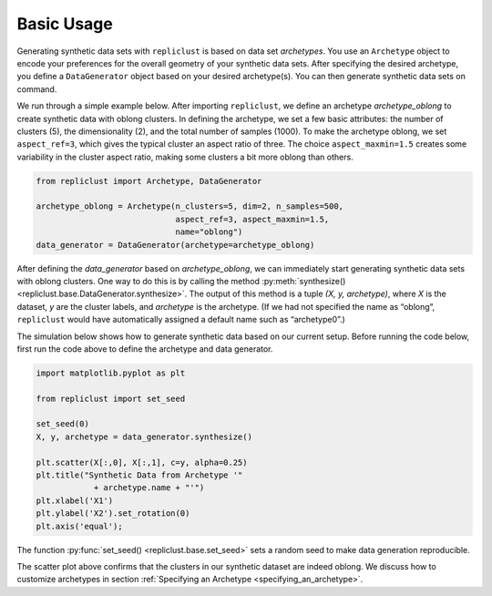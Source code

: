 Basic Usage
~~~~~~~~~~~


Generating synthetic data sets with ``repliclust`` is based on data set
*archetypes*. You use an ``Archetype`` object to encode your preferences
for the overall geometry of your synthetic data sets. After specifying
the desired archetype, you define a ``DataGenerator`` object based on
your desired archetype(s). You can then generate synthetic data sets 
on command.

We run through a simple example below. After importing ``repliclust``,
we define an archetype `archetype_oblong` to create synthetic data with
oblong clusters. In defining the archetype, we set a few basic
attributes: the number of clusters (5), the dimensionality (2), and the
total number of samples (1000). To make the archetype oblong, we set
``aspect_ref=3``, which gives the typical cluster an aspect ratio of
three. The choice ``aspect_maxmin=1.5`` creates some variability in the
cluster aspect ratio, making some clusters a bit more oblong than
others.

.. code:: ipython3

    from repliclust import Archetype, DataGenerator

    archetype_oblong = Archetype(n_clusters=5, dim=2, n_samples=500,
                                 aspect_ref=3, aspect_maxmin=1.5,
                                 name="oblong")
    data_generator = DataGenerator(archetype=archetype_oblong)

After defining the `data_generator` based on `archetype_oblong`, we can
immediately start generating synthetic data sets with oblong clusters.
One way to do this is by calling the method 
:py:meth:`synthesize() <repliclust.base.DataGenerator.synthesize>`.
The output of this method is a tuple `(X, y, archetype)`, where
`X` is the dataset, `y` are the cluster labels, and `archetype`
is the archetype. (If we had not specified the name as
“oblong”, ``repliclust`` would have automatically assigned a default
name such as “archetype0”.)

The simulation below shows how to generate synthetic data based on our
current setup. Before running the code below, first run the code above
to define the archetype and data generator.

.. code:: ipython3

    import matplotlib.pyplot as plt

    from repliclust import set_seed

    set_seed(0)
    X, y, archetype = data_generator.synthesize()

    plt.scatter(X[:,0], X[:,1], c=y, alpha=0.25)
    plt.title("Synthetic Data from Archetype '"
                + archetype.name + "'")
    plt.xlabel('X1')
    plt.ylabel('X2').set_rotation(0)
    plt.axis('equal');


The function :py:func:`set_seed() <repliclust.base.set_seed>` sets a
random seed to make data generation reproducible.


.. image:: user_guide_img/1.svg


The scatter plot above confirms that the clusters in our synthetic
dataset are indeed oblong. We discuss how to customize archetypes in
section :ref:`Specifying an Archetype <specifying_an_archetype>`.



